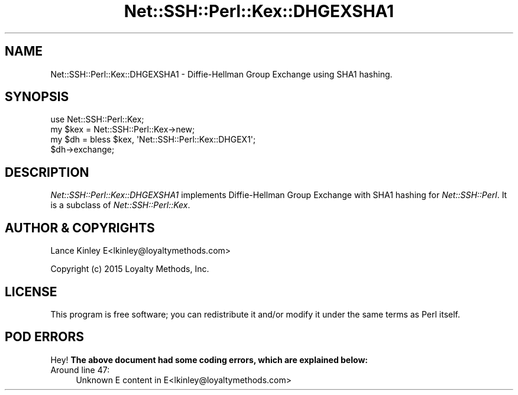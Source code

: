 .\" -*- mode: troff; coding: utf-8 -*-
.\" Automatically generated by Pod::Man 5.01 (Pod::Simple 3.43)
.\"
.\" Standard preamble:
.\" ========================================================================
.de Sp \" Vertical space (when we can't use .PP)
.if t .sp .5v
.if n .sp
..
.de Vb \" Begin verbatim text
.ft CW
.nf
.ne \\$1
..
.de Ve \" End verbatim text
.ft R
.fi
..
.\" \*(C` and \*(C' are quotes in nroff, nothing in troff, for use with C<>.
.ie n \{\
.    ds C` ""
.    ds C' ""
'br\}
.el\{\
.    ds C`
.    ds C'
'br\}
.\"
.\" Escape single quotes in literal strings from groff's Unicode transform.
.ie \n(.g .ds Aq \(aq
.el       .ds Aq '
.\"
.\" If the F register is >0, we'll generate index entries on stderr for
.\" titles (.TH), headers (.SH), subsections (.SS), items (.Ip), and index
.\" entries marked with X<> in POD.  Of course, you'll have to process the
.\" output yourself in some meaningful fashion.
.\"
.\" Avoid warning from groff about undefined register 'F'.
.de IX
..
.nr rF 0
.if \n(.g .if rF .nr rF 1
.if (\n(rF:(\n(.g==0)) \{\
.    if \nF \{\
.        de IX
.        tm Index:\\$1\t\\n%\t"\\$2"
..
.        if !\nF==2 \{\
.            nr % 0
.            nr F 2
.        \}
.    \}
.\}
.rr rF
.\" ========================================================================
.\"
.IX Title "Net::SSH::Perl::Kex::DHGEXSHA1 3"
.TH Net::SSH::Perl::Kex::DHGEXSHA1 3 2023-08-07 "perl v5.38.2" "User Contributed Perl Documentation"
.\" For nroff, turn off justification.  Always turn off hyphenation; it makes
.\" way too many mistakes in technical documents.
.if n .ad l
.nh
.SH NAME
Net::SSH::Perl::Kex::DHGEXSHA1 \- Diffie\-Hellman Group Exchange
using SHA1 hashing.
.SH SYNOPSIS
.IX Header "SYNOPSIS"
.Vb 3
\&    use Net::SSH::Perl::Kex;
\&    my $kex = Net::SSH::Perl::Kex\->new;
\&    my $dh = bless $kex, \*(AqNet::SSH::Perl::Kex::DHGEX1\*(Aq;
\&
\&    $dh\->exchange;
.Ve
.SH DESCRIPTION
.IX Header "DESCRIPTION"
\&\fINet::SSH::Perl::Kex::DHGEXSHA1\fR implements Diffie-Hellman Group
Exchange with SHA1 hashing for \fINet::SSH::Perl\fR. It is a subclass of
\&\fINet::SSH::Perl::Kex\fR.
.SH "AUTHOR & COPYRIGHTS"
.IX Header "AUTHOR & COPYRIGHTS"
Lance Kinley E<lkinley@loyaltymethods.com>
.PP
Copyright (c) 2015 Loyalty Methods, Inc.
.SH LICENSE
.IX Header "LICENSE"
This program is free software; you can redistribute it and/or modify
it under the same terms as Perl itself.
.SH "POD ERRORS"
.IX Header "POD ERRORS"
Hey! \fBThe above document had some coding errors, which are explained below:\fR
.IP "Around line 47:" 4
.IX Item "Around line 47:"
Unknown E content in E<lkinley@loyaltymethods.com>
